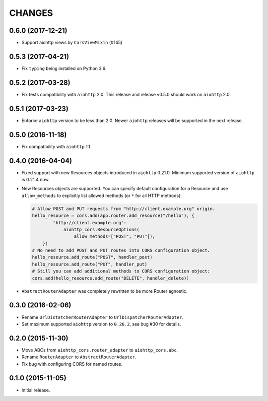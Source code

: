 CHANGES
=======

0.6.0 (2017-12-21)
------------------

- Support aiohttp views by ``CorsViewMixin`` (#145)

0.5.3 (2017-04-21)
------------------

- Fix ``typing`` being installed on Python 3.6.

0.5.2 (2017-03-28)
------------------

- Fix tests compatibility with ``aiohttp`` 2.0.
  This release and release v0.5.0 should work on ``aiohttp`` 2.0.


0.5.1 (2017-03-23)
------------------

- Enforce ``aiohttp`` version to be less than 2.0.
  Newer ``aiohttp`` releases will be supported in the next release.

0.5.0 (2016-11-18)
------------------

- Fix compatibility with ``aiohttp`` 1.1


0.4.0 (2016-04-04)
------------------

- Fixed support with new Resources objects introduced in ``aiohttp`` 0.21.0.
  Minimum supported version of ``aiohttp`` is 0.21.4 now.

- New Resources objects are supported.
  You can specify default configuration for a Resource and use
  ``allow_methods`` to explicitly list allowed methods (or ``*`` for all
  HTTP methods):

  .. code-block:: python

        # Allow POST and PUT requests from "http://client.example.org" origin.
        hello_resource = cors.add(app.router.add_resource("/hello"), {
                "http://client.example.org":
                    aiohttp_cors.ResourceOptions(
                        allow_methods=["POST", "PUT"]),
            })
        # No need to add POST and PUT routes into CORS configuration object.
        hello_resource.add_route("POST", handler_post)
        hello_resource.add_route("PUT", handler_put)
        # Still you can add additional methods to CORS configuration object:
        cors.add(hello_resource.add_route("DELETE", handler_delete))

- ``AbstractRouterAdapter`` was completely rewritten to be more Router
  agnostic.

0.3.0 (2016-02-06)
------------------

- Rename ``UrlDistatcherRouterAdapter`` to ``UrlDispatcherRouterAdapter``.

- Set maximum supported ``aiohttp`` version to ``0.20.2``, see bug #30 for
  details.

0.2.0 (2015-11-30)
------------------

- Move ABCs from ``aiohttp_cors.router_adapter`` to ``aiohttp_cors.abc``.

- Rename ``RouterAdapter`` to ``AbstractRouterAdapter``.

- Fix bug with configuring CORS for named routes.

0.1.0 (2015-11-05)
------------------

* Initial release.
